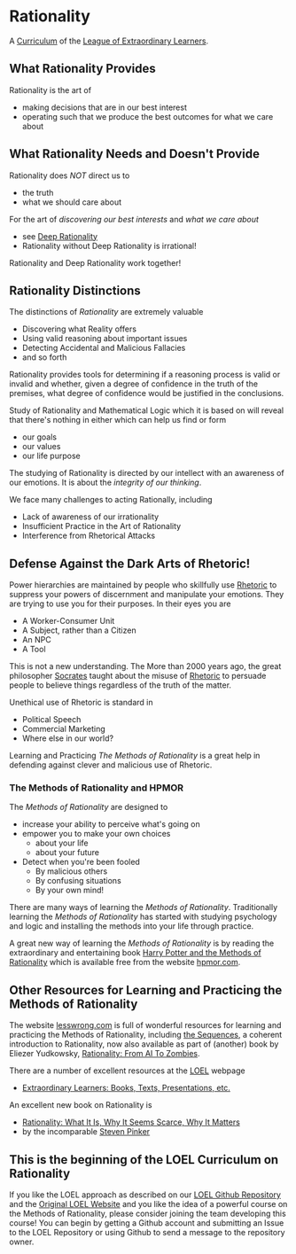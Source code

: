 * Rationality

A [[https://github.com/GregDavidson/loel/blob/main/Devel/creating-curricula.org][Curriculum]] of the [[https://github.com/GregDavidson/loel#readme][League of Extraordinary Learners]].

** What Rationality Provides

Rationality is the art of
- making decisions that are in our best interest
- operating such that we produce the best outcomes for what we care about

** What Rationality Needs and Doesn't Provide

Rationality does /NOT/ direct us to
- the truth
- what we should care about

For the art of /discovering our best interests/ and /what we care about/
- see [[https://github.com/TouchPuuhonua/Deep-Rationality][Deep Rationality]]
- Rationality without Deep Rationality is irrational!

Rationality and Deep Rationality work together!

** Rationality Distinctions

The distinctions of /Rationality/ are extremely valuable
- Discovering what Reality offers
- Using valid reasoning about important issues
- Detecting Accidental and Malicious Fallacies
- and so forth

Rationality provides tools for determining if a reasoning process is valid or
invalid and whether, given a degree of confidence in the truth of the premises,
what degree of confidence would be justified in the conclusions.

Study of Rationality and Mathematical Logic which it is based on will reveal
that there's nothing in either which can help us find or form
- our goals
- our values
- our life purpose

The studying of Rationality is directed by our intellect with an awareness of
our emotions.  It is about the /integrity of our thinking/.

We face many challenges to acting Rationally, including
- Lack of awareness of our irrationality
- Insufficient Practice in the Art of Rationality
- Interference from Rhetorical Attacks

** Defense Against the Dark Arts of Rhetoric!

Power hierarchies are maintained by people who skillfully use [[https://en.wikipedia.org/wiki/Rhetoric][Rhetoric]] to
suppress your powers of discernment and manipulate your emotions. They are
trying to use you for their purposes. In their eyes you are
- A Worker-Consumer Unit
- A Subject, rather than a Citizen
- An NPC
- A Tool

This is not a new understanding. The More than 2000 years ago, the great
philosopher [[https://en.wikipedia.org/wiki/Socrates][Socrates]] taught about the misuse of [[https://en.wikipedia.org/wiki/Rhetoric][Rhetoric]] to persuade people to
believe things regardless of the truth of the matter.

Unethical use of Rhetoric is standard in
- Political Speech
- Commercial Marketing
- Where else in our world?

Learning and Practicing /The Methods of Rationality/ is a great help in
defending against clever and malicious use of Rhetoric.

*** The Methods of Rationality and HPMOR

The /Methods of Rationality/ are designed to
- increase your ability to perceive what's going on
- empower you to make your own choices
      - about your life
      - about your future
- Detect when you're been fooled
      - By malicious others
      - By confusing situations
      - By your own mind!

There are many ways of learning the /Methods of Rationality/. Traditionally
learning the /Methods of Rationality/ has started with studying psychology and
logic and installing the methods into your life through practice.

A great new way of learning the /Methods of Rationality/ is by reading the
extraordinary and entertaining book [[file:hpmor.org][Harry Potter and the Methods of Rationality]]
which is available free from the website [[http://www.hpmor.com/info][hpmor.com]].

** Other Resources for Learning and Practicing the Methods of Rationality

The website [[https://www.lesswrong.com][lesswrong.com]] is full of wonderful resources for learning and
practicing the Methods of Rationality, including [[https://www.lesswrong.com/tag/sequences][the Sequences]], a coherent
introduction to Rationality, now also available as part of (another) book by
Eliezer Yudkowsky, [[https://www.lesswrong.com/tag/rationality:-from-ai-to-zombies][Rationality: From AI To Zombies]].

There are a number of excellent resources at the [[https://gregdavidson.github.io/loel][LOEL]] webpage
- [[https://gregdavidson.github.io/loel/loel-media.html][Extraordinary Learners: Books, Texts, Presentations, etc.]]

An excellent new book on Rationality is
- [[https://stevenpinker.com/publications/rationality-what-it-why-it-seems-so-scarce-and-why-it-matters][Rationality: What It Is, Why It Seems Scarce, Why It Matters]]
- by the incomparable [[https://en.wikipedia.org/wiki/Steven_Pinker][Steven Pinker]]

** This is the beginning of the LOEL Curriculum on Rationality

If you like the LOEL approach as described on our [[https://github.com/GregDavidson/loel#readme][LOEL Github Repository]] and the
[[https://gregdavidson.github.io/loel][Original LOEL Website]] and you like the idea of a powerful course on the Methods
of Rationality, please consider joining the team developing this course! You can
begin by getting a Github account and submitting an Issue to the LOEL Repository
or using Github to send a message to the repository owner.

